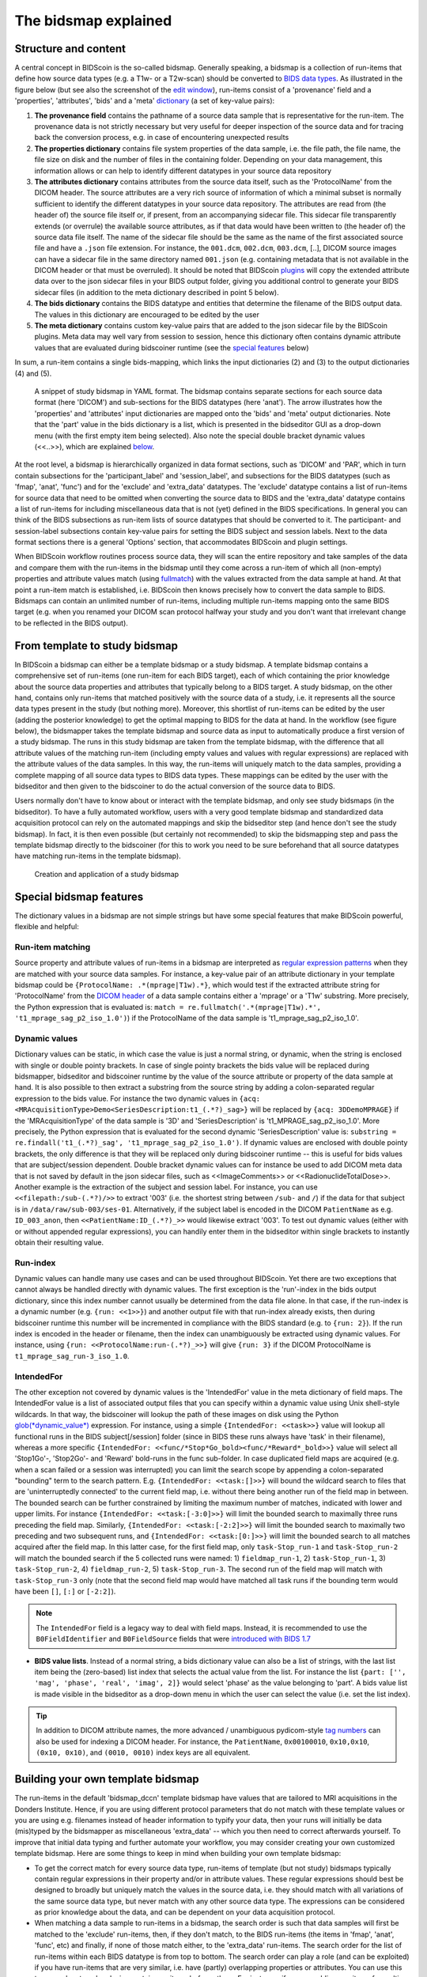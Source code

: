 The bidsmap explained
=====================

Structure and content
---------------------

A central concept in BIDScoin is the so-called bidsmap. Generally speaking, a bidsmap is a collection of run-items that define how source data types (e.g. a T1w- or a T2w-scan) should be converted to `BIDS data types <https://bids-specification.readthedocs.io/en/stable/02-common-principles.html#definitions>`__. As illustrated in the figure below (but see also the screenshot of the `edit window <screenshots.html>`__), run-items consist of a 'provenance' field and a 'properties', 'attributes', 'bids' and a 'meta' `dictionary <https://en.wikipedia.org/wiki/Associative_array>`__ (a set of key-value pairs):

1. **The provenance field** contains the pathname of a source data sample that is representative for the run-item. The provenance data is not strictly necessary but very useful for deeper inspection of the source data and for tracing back the conversion process, e.g. in case of encountering unexpected results
2. **The properties dictionary** contains file system properties of the data sample, i.e. the file path, the file name, the file size on disk and the number of files in the containing folder. Depending on your data management, this information allows or can help to identify different datatypes in your source data repository
3. **The attributes dictionary** contains attributes from the source data itself, such as the 'ProtocolName' from the DICOM header. The source attributes are a very rich source of information of which a minimal subset is normally sufficient to identify the different datatypes in your source data repository. The attributes are read from (the header of) the source file itself or, if present, from an accompanying sidecar file. This sidecar file transparently extends (or overrule) the available source attributes, as if that data would have been written to (the header of) the source data file itself. The name of the sidecar file should be the same as the name of the first associated source file and have a ``.json`` file extension. For instance, the ``001.dcm``, ``002.dcm``, ``003.dcm``, [..], DICOM source images can have a sidecar file in the same directory named ``001.json`` (e.g. containing metadata that is not available in the DICOM header or that must be overruled). It should be noted that BIDScoin `plugins <plugins.html>`__ will copy the extended attribute data over to the json sidecar files in your BIDS output folder, giving you additional control to generate your BIDS sidecar files (in addition to the meta dictionary described in point 5 below).
4. **The bids dictionary** contains the BIDS datatype and entities that determine the filename of the BIDS output data. The values in this dictionary are encouraged to be edited by the user
5. **The meta dictionary** contains custom key-value pairs that are added to the json sidecar file by the BIDScoin plugins. Meta data may well vary from session to session, hence this dictionary often contains dynamic attribute values that are evaluated during bidscoiner runtime (see the `special features <#special-bidsmap-features>`__ below)

In sum, a run-item contains a single bids-mapping, which links the input dictionaries (2) and (3) to the output dictionaries (4) and (5).

.. figure:: ./_static/bidsmap_sample.png

   A snippet of study bidsmap in YAML format. The bidsmap contains separate sections for each source data format (here 'DICOM') and sub-sections for the BIDS datatypes (here 'anat'). The arrow illustrates how the 'properties' and 'attributes' input dictionaries are mapped onto the 'bids' and 'meta' output dictionaries. Note that the 'part' value in the bids dictionary is a list, which is presented in the bidseditor GUI as a drop-down menu (with the first empty item being selected). Also note the special double bracket dynamic values (<<..>>), which are explained `below <#special-bidsmap-features>`__.

At the root level, a bidsmap is hierarchically organized in data format sections, such as 'DICOM' and 'PAR', which in turn contain subsections for the 'participant_label' and 'session_label', and subsections for the BIDS datatypes (such as 'fmap', 'anat', 'func') and for the 'exclude' and 'extra_data' datatypes. The 'exclude' datatype contains a list of run-items for source data that need to be omitted when converting the source data to BIDS and the 'extra_data' datatype contains a list of run-items for including miscellaneous data that is not (yet) defined in the BIDS specifications. In general you can think of the BIDS subsections as run-item lists of source datatypes that should be converted to it.
The participant- and session-label subsections contain key-value pairs for setting the BIDS subject and session labels. Next to the data format sections there is a general 'Options' section, that accommodates BIDScoin and plugin settings.

When BIDScoin workflow routines process source data, they will scan the entire repository and take samples of the data and compare them with the run-items in the bidsmap until they come across a run-item of which all (non-empty) properties and attribute values match (using `fullmatch <https://docs.python.org/3/library/re.html>`__) with the values extracted from the data sample at hand. At that point a run-item match is established, i.e. BIDScoin then knows precisely how to convert the data sample to BIDS. Bidsmaps can contain an unlimited number of run-items, including multiple run-items mapping onto the same BIDS target (e.g. when you renamed your DICOM scan protocol halfway your study and you don't want that irrelevant change to be reflected in the BIDS output).

From template to study bidsmap
------------------------------

In BIDScoin a bidsmap can either be a template bidsmap or a study bidsmap. A template bidsmap contains a comprehensive set of run-items (one run-item for each BIDS target), each of which containing the prior knowledge about the source data properties and attributes that typically belong to a BIDS target. A study bidsmap, on the other hand, contains only run-items that matched positively with the source data of a study, i.e. it represents all the source data types present in the study (but nothing more). Moreover, this shortlist of run-items can be edited by the user (adding the posterior knowledge) to get the optimal mapping to BIDS for the data at hand. In the workflow (see figure below), the bidsmapper takes the template bidsmap and source data as input to automatically produce a first version of a study bidsmap. The runs in this study bidsmap are taken from the template bidsmap, with the difference that all attribute values of the matching run-item (including empty values and values with regular expressions) are replaced with the attribute values of the data samples. In this way, the run-items will uniquely match to the data samples, providing a complete mapping of all source data types to BIDS data types. These mappings can be edited by the user with the bidseditor and then given to the bidscoiner to do the actual conversion of the source data to BIDS.

Users normally don't have to know about or interact with the template bidsmap, and only see study bidsmaps (in the bidseditor). To have a fully automated workflow, users with a very good template bidsmap and standardized data acquisition protocol can rely on the automated mappings and skip the bidseditor step (and hence don't see the study bidsmap). In fact, it is then even possible (but certainly not recommended) to skip the bidsmapping step and pass the template bidsmap directly to the bidscoiner (for this to work you need to be sure beforehand that all source datatypes have matching run-items in the template bidsmap).

.. figure:: ./_static/bidsmap_flow.png

   Creation and application of a study bidsmap

Special bidsmap features
------------------------

The dictionary values in a bidsmap are not simple strings but have some special features that make BIDScoin powerful, flexible and helpful:

Run-item matching
^^^^^^^^^^^^^^^^^
Source property and attribute values of run-items in a bidsmap are interpreted as `regular expression patterns <https://docs.python.org/3/library/re.html>`__ when they are matched with your source data samples. For instance, a key-value pair of an attribute dictionary in your template bidsmap could be ``{ProtocolName: .*(mprage|T1w).*}``, which would test if the extracted attribute string for 'ProtocolName' from the `DICOM header <https://www.dicomstandard.org>`__ of a data sample contains either a 'mprage' or a 'T1w' substring. More precisely, the Python expression that is evaluated is: ``match = re.fullmatch('.*(mprage|T1w).*', 't1_mprage_sag_p2_iso_1.0')``) if the ProtocolName of the data sample is 't1_mprage_sag_p2_iso_1.0'.

Dynamic values
^^^^^^^^^^^^^^
Dictionary values can be static, in which case the value is just a normal string, or dynamic, when the string is enclosed with single or double pointy brackets. In case of single pointy brackets the bids value will be replaced during bidsmapper, bidseditor and bidscoiner runtime by the value of the source attribute or property of the data sample at hand. It is also possible to then extract a substring from the source string by adding a colon-separated regular expression to the bids value. For instance the two dynamic values in ``{acq: <MRAcquisitionType>Demo<SeriesDescription:t1_(.*?)_sag>}`` will be replaced by ``{acq: 3DDemoMPRAGE}`` if the 'MRAcquisitionType' of the data sample is '3D' and 'SeriesDescription' is 't1_MPRAGE_sag_p2_iso_1.0'. More precisely, the Python expression that is evaluated for the second  dynamic 'SeriesDescription' value is: ``substring = re.findall('t1_(.*?)_sag', 't1_mprage_sag_p2_iso_1.0')``. If dynamic values are enclosed with double pointy brackets, the only difference is that they will be replaced only during bidscoiner runtime -- this is useful for bids values that are subject/session dependent. Double bracket dynamic values can for instance be used to add DICOM meta data that is not saved by default in the json sidecar files, such as <<ImageComments>> or <<RadionuclideTotalDose>>. Another example is the extraction of the subject and session label. For instance, you can use ``<<filepath:/sub-(.*?)/>>`` to extract '003' (i.e. the shortest string between ``/sub-`` and ``/``) if the data for that subject is in ``/data/raw/sub-003/ses-01``. Alternatively, if the subject label is encoded in the DICOM ``PatientName`` as e.g. ``ID_003_anon``, then ``<<PatientName:ID_(.*?)_>>`` would likewise extract '003'. To test out dynamic values (either with or without appended regular expressions), you can handily enter them in the bidseditor within single brackets to instantly obtain their resulting value.

Run-index
^^^^^^^^^
Dynamic values can handle many use cases and can be used throughout BIDScoin. Yet there are two exceptions that cannot always be handled directly with dynamic values. The first exception is the 'run'-index in the bids output dictionary, since this index number cannot usually be determined from the data file alone. In that case, if the run-index is a dynamic number (e.g. ``{run: <<1>>}``) and another output file with that run-index already exists, then during bidscoiner runtime this number will be incremented in compliance with the BIDS standard (e.g. to ``{run: 2}``). If the run index is encoded in the header or filename, then the index can unambiguously be extracted using dynamic values. For instance, using ``{run: <<ProtocolName:run-(.*?)_>>}`` will give ``{run: 3}`` if the DICOM ProtocolName is ``t1_mprage_sag_run-3_iso_1.0``.

IntendedFor
^^^^^^^^^^^
The other exception not covered by dynamic values is the 'IntendedFor' value in the meta dictionary of field maps. The IntendedFor value is a list of associated output files that you can specify within a dynamic value using Unix shell-style wildcards. In that way, the bidscoiner will lookup the path of these images on disk using the Python `glob(*dynamic_value*) <https://docs.python.org/3.8/library/pathlib.html#pathlib.Path.glob>`__ expression. For instance, using a simple ``{IntendedFor: <<task>>}`` value will lookup all functional runs in the BIDS subject[/session] folder (since in BIDS these runs always have 'task' in their filename), whereas a more specific ``{IntendedFor: <<func/*Stop*Go_bold><func/*Reward*_bold>>}`` value will select all 'Stop1Go'-, 'Stop2Go'- and 'Reward' bold-runs in the func sub-folder. In case duplicated field maps are acquired (e.g. when a scan failed or a session was interrupted) you can limit the search scope by appending a colon-separated "bounding" term to the search pattern. E.g. ``{IntendedFor: <<task:[]>>}`` will bound the wildcard search to files that are 'uninterruptedly connected' to the current field map, i.e. without there being another run of the field map in between. The bounded search can be further constrained by limiting the maximum number of matches, indicated with lower and upper limits. For instance ``{IntendedFor: <<task:[-3:0]>>}`` will limit the bounded search to maximally three runs preceding the field map. Similarly, ``{IntendedFor: <<task:[-2:2]>>}`` will limit the bounded search to maximally two preceding and two subsequent runs, and ``{IntendedFor: <<task:[0:]>>}`` will limit the bounded search to all matches acquired after the field map. In this latter case, for the first field map, only ``task-Stop_run-1`` and ``task-Stop_run-2`` will match the bounded search if the 5 collected runs were named: 1) ``fieldmap_run-1``, 2) ``task-Stop_run-1``, 3) ``task-Stop_run-2``, 4) ``fieldmap_run-2``, 5) ``task-Stop_run-3``. The second run of the field map will match with ``task-Stop_run-3`` only (note that the second field map would have matched all task runs if the bounding term would have been ``[]``, ``[:]`` or ``[-2:2]``).

.. note::

   The ``IntendedFor`` field is a legacy way to deal with field maps. Instead, it is recommended to use the ``B0FieldIdentifier`` and ``B0FieldSource`` fields that were `introduced with BIDS 1.7 <https://bids-specification.readthedocs.io/en/stable/04-modality-specific-files/01-magnetic-resonance-imaging-data.html#using-b0fieldidentifier-metadata>`__

* **BIDS value lists**. Instead of a normal string, a bids dictionary value can also be a list of strings, with the last list item being the (zero-based) list index that selects the actual value from the list. For instance the list ``{part: ['', 'mag', 'phase', 'real', 'imag', 2]}`` would select 'phase' as the value belonging to 'part'. A bids value list is made visible in the bidseditor as a drop-down menu in which the user can select the value (i.e. set the list index).

.. tip::

   In addition to DICOM attribute names, the more advanced / unambiguous pydicom-style `tag numbers <https://pydicom.github.io/pydicom/stable/old/base_element.html#tag>`__ can also be used for indexing a DICOM header. For instance, the ``PatientName``, ``0x00100010``, ``0x10,0x10``, ``(0x10, 0x10)``, and ``(0010, 0010)`` index keys are all equivalent.

Building your own template bidsmap
----------------------------------

The run-items in the default 'bidsmap_dccn' template bidsmap have values that are tailored to MRI acquisitions in the Donders Institute. Hence, if you are using different protocol parameters that do not match with these template values or you are using e.g. filenames instead of header information to typify your data, then your runs will initially be data (mis)typed by the bidsmapper as miscellaneous 'extra_data' -- which you then need to correct afterwards yourself. To improve that initial data typing and further automate your workflow, you may consider creating your own customized template bidsmap. Here are some things to keep in mind when building your own template bidsmap:

- To get the correct match for every source data type, run-items of template (but not study) bidsmaps typically contain regular expressions in their property and/or in attribute values. These regular expressions should best be designed to broadly but uniquely match the values in the source data, i.e. they should match with all variations of the same source data type, but never match with any other source data type. The expressions can be considered as prior knowledge about the data, and can be dependent on your data acquisition protocol.

- When matching a data sample to run-items in a bidsmap, the search order is such that data samples will first be matched to the 'exclude' run-items, then, if they don't match, to the BIDS run-items (the items in 'fmap', 'anat', 'func', etc) and finally, if none of those match either, to the 'extra_data' run-items. The search order for the list of run-items within each BIDS datatype is from top to bottom. The search order can play a role (and can be exploited) if you have run-items that are very similar, i.e. have (partly) overlapping properties or attributes. You can use this to your advantage by placing certain run-items before others. For instance, if you are adding run-items for multi-band EPI pulse sequences, you may want to put your 'SBREF' run-item before your 'MB' run-item and put a minor extra property and/or attribute that is unique to the additionally acquired single-band reference image. So if the SeriesDescription is "task_fMRI" for the MB sequence and "task_fMRISBREF" for the SBREF sequence, then you can have ``{SeriesDescription: .*fMRI.*}`` for the MB run-item while narrowing down the matching pattern of the SBREF to ``{SeriesDescription: .*fMRISBREF.*}``. MB data samples will not match the latter pattern but will match with the MB run-item. SBREF samples will match with both run-items, but only the SBREF run-item will be copied over to the study bidsmap because it is encountered before the MB run-item (BIDScoin stops searching the bidsmap if it finds a match).

- In your template bidsmap you can populate your run-items with any set of ``properties`` and/or ``attributes``. For instance if in your centre you are using the "PerformedProcedureStepDescription" DICOM attribute instead of "SeriesDescription" to store your metadata then you can (probably should) include that attribute to get more successful matches for your run-items. What you should **not** include there are properties or attributes that vary between repeats of the same acquisition, e.g. the DICOM 'AcquisitionTime' attribute (that makes every data sample unique and will hence give you a very long list of mostly redundant run-items in your study bidsmap). It is however perfectly fine to use such varying properties or attributes in dynamic values of the ``bids`` and ``meta`` run-item dictionaries (see below).

- Single dynamic brackets containing source properties or attributes can be used in the bids and meta dictionary, to have them show up in the bidseditor as pre-filled proposals for BIDS labels and/or sidecar meta data values. For instance, if you put ``{ContrastName: <ContrastAgent>}`` in a meta-dictionary in your template bidsmap, it will show up in the bidseditor GUI as ``{ContrastName: PureGadolinium}``. Double dynamic brackets can also be used, but these remain unevaluated until bidscoiner runtime. Double brackets are therefore only needed when the property or attribute value varies from subject to subject (such as "<<Age>>") or from acquisition to acquisition (such as "<<InjectedMass>>").

- Finally, it is a good practice for the first run-item in each BIDS datatype section of your template bidsmap to have all empty `properties` and `attributes` values. The benefit of this is that you can dereference ('copy') it in other run-items (see the editing section below), and in this way improve your consistency and reduce the maintenance burden of keeping your template bidsmap up-to-date. The first run-item is also the item that is selected when a user manually sets the run-item to this BIDS datatype in the bidseditor GUI.

.. tip::
   - Make a copy of the DCCN template (``[path_to_bidscoin]/heuristics/bidsmap_dccn.yaml``) as a starting point for your own template bidsmap, and adapt it to your needs.
   - The power of regular expressions is nearly unlimited, you can e.g. use `negative look aheads <https://docs.python.org/3/howto/regex.html#lookahead-assertions>`__ to **not** match (exclude) certain strings
   - When creating new run-items, make sure to adhere to the YAML format and to the definitions in the BIDS schema files (``[path_to_bidscoin]/bidscoin/schema/datatypes``). You can test your YAML syntax using an online `YAML-validator <https://www.yamllint.com>`__ and your compliance with the BIDS standard with ``bidscoin -t your_template_bidsmap``. If all seems well you can install it using ``bidscoin -i your_template_bidsmap``.

Editing the template bidsmap
^^^^^^^^^^^^^^^^^^^^^^^^^^^^

1. **Using the bidseditor**. While this is certainly not recommended for most use cases (as it may break), the easiest (quick and dirty) way to create a bidsmap template is to use the bidseditor GUI. If you have a run item in your study bidsmap that you would like to be automatically mapped in other / future studies you can simply append that run to any template bidsmap by using the [Export] button in the GUI (see screenshot below). However, as explained above, before you do that you should always clear the attribute values (e.g. 'EchoTime') that vary across repeats of the same or similar acquisitions. If you want to make the run-item more generic, note that you can still use regular expressions as ``properties`` and ``attributes`` matching patterns. Instead of exporting to a template bidsmap, you can also open (and edit) the template bidsmap itself with the bidseditor. An important limitation of exporting run items is that they are appended to a bidsmap template, meaning that they are last in line (for that datatype) when the bidsmapper searches for a matching run-item. Another limitation is that with the GUI you cannot make use of YAML anchors and references, giving you a less clearly formatted bidsmap that is harder to maintain. Both limitations are overcome when directly editing the template bidsmap yourself using a text editor.

.. figure:: ./_static/bidseditor_edit_tooltip.png

   The edit window with the option to export the customized mapping of run a item, and featuring properties matching and dynamic meta-data values

2. **Using a text editor**. The advised way to create or modify template bidsmaps is to use a text editor and edit the raw bidsmap data directly. The bidsmap data is stored in `YAML <http://yaml.org/>`__ format, so you do have to have some basic understanding of this data-serialization language. As can be seen from the template snippet below, YAML format is quite human-friendly and human-readable, but there are a few things you should be aware of, most notably the use of `anchors and aliases <https://blog.daemonl.com/2016/02/yaml.html>`__. The dccn template bidsmap uses anchors in the first run-item of a BIDS datatype, and aliases in the others (to dereference the content of the anchors). And because all values of the ``properties`` and ``attributes`` dictionary are empty, in the other run-items all you have to declare are the (non-empty) key-value pairs that you want to use for matching your source data types.

.. code-block:: yaml

   anat:       # ----------------------- All anatomical runs --------------------

   - provenance:                    # The fullpath name of the DICOM file from which the attributes are read. Serves also as a look-up key to find a run in the bidsmap
     properties: &fileattr          # This is an optional (stub) entry of filesystem matching (could be added to any run-item)
       filepath:                    # File folder, e.g. ".*Parkinson.*" or ".*(phantom|bottle).*"
       filename:                    # File name, e.g. ".*fmap.*" or ".*(fmap|field.?map|B0.?map).*"
       filesize:                    # File size, e.g. "2[4-6]\d MB" for matching files between 240-269 MB
       nrfiles:                     # Number of files in the folder that match the above criteria, e.g. "5/d/d" for matching a number between 500-599
     attributes: &anat_dicomattr    # An empty / non-matching "reference" dictionary that can be derefenced in other run-items of this data type
       Modality:
       ProtocolName:
       SeriesDescription:
       ImageType:
       SequenceName:
       SequenceVariant:
       ScanningSequence:
       MRAcquisitionType:
       SliceThickness:
       FlipAngle:
       EchoNumbers:
       EchoTime:
       RepetitionTime:
       InPlanePhaseEncodingDirection:
     bids: &anat_dicoment_nonparametric  # See: schema/datatypes/anat.yaml
       acq: <SeriesDescription>     # This will be expanded by the bidsmapper (so the user can edit it in the bidseditor)
       ce:
       rec:
       run: <<1>>                   # This will be updated dynamically during bidscoiner runtime (as it depends on the already existing files)
       part: ['', 'mag', 'phase', 'real', 'imag', 0]    # This BIDS value list will be shown as a dropdown menu in the bidseditor with the first (empty) item selected (as indicated by the last item, i.e. 0)
       suffix: T1w
     meta:                          # This is an optional entry for meta-data that will be appended to the json sidecar files produced by dcm2niix

   - provenance:
     properties:
       <<: *fileattr
       nrfiles: [1-3]/d/d           # Number of files in the folder that match the above criteria, e.g. "5/d/d" for matching a number between 500-599
     attributes:
       <<: *anat_dicomattr
       ProtocolName: '(?i).*(MPRAGE|T1w).*'
       MRAcquisitionType: '3D'
     bids: *anat_dicoment_nonparametric
     meta:
       Comments: <<ImageComments>>  # This will be expanded dynamically during bidscoiner runtime (as it may vary from session to session)

   - provenance:
     attributes:
       <<: *anat_dicomattr
       ProtocolName: '(?i).*T2w.*'
       SequenceVariant: '[''SK'', ''SP'']'       # NB: Uses a yaml single-quote escape
     bids:
       <<: *anat_dicoment_nonparametric
       suffix: T2w

*Snippet derived from the bidsmap_dccn template, showing a "DICOM" section with a void "anat" run-item and two normal run-items that dereference the first run-item* (e.g. the ``&anatattributes_dicom`` anchor is dereferenced with the ``<<: *anatattributes_dicom`` alias)
